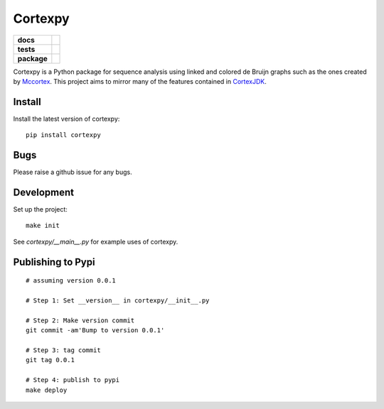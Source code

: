 Cortexpy
========

.. start-badges

.. list-table::
    :stub-columns: 1

    * - docs
      - |docs|
    * - tests
      - | |travis| |requires|
        | |coveralls| |codecov|
        | |codeclimate|
    * - package
      - | |version| |wheel| |supported-versions| |supported-implementations|
        | |commits-since|

.. |docs| image:: https://readthedocs.org/projects/cortexpy/badge/?style=flat
    :target: https://readthedocs.org/projects/cortexpy
    :alt: Documentation Status

.. |travis| image:: https://travis-ci.org/winni2k/cortexpy.svg?branch=master
    :alt: Travis-CI Build Status
    :target: https://travis-ci.org/winni2k/cortexpy

.. |requires| image:: https://requires.io/github/winni2k/cortexpy/requirements.svg?branch=master
    :alt: Requirements Status
    :target: https://requires.io/github/winni2k/cortexpy/requirements/?branch=master

.. |coveralls| image:: https://coveralls.io/repos/winni2k/cortexpy/badge.svg?branch=master&service=github
    :alt: Coverage Status
    :target: https://coveralls.io/r/winni2k/cortexpy

.. |codecov| image:: https://codecov.io/github/winni2k/cortexpy/coverage.svg?branch=master
    :alt: Coverage Status
    :target: https://codecov.io/github/winni2k/cortexpy

.. |codeclimate| image:: https://codeclimate.com/github/winni2k/cortexpy/badges/gpa.svg
   :target: https://codeclimate.com/github/winni2k/cortexpy
   :alt: CodeClimate Quality Status

.. |version| image:: https://img.shields.io/pypi/v/cortexpy.svg
    :alt: PyPI Package latest release
    :target: https://pypi.python.org/pypi/cortexpy

.. |commits-since| image:: https://img.shields.io/github/commits-since/winni2k/cortexpy/v0.32.2.svg
    :alt: Commits since latest release
    :target: https://github.com/winni2k/cortexpy/compare/v0.32.2...master

.. |wheel| image:: https://img.shields.io/pypi/wheel/cortexpy.svg
    :alt: PyPI Wheel
    :target: https://pypi.python.org/pypi/cortexpy

.. |supported-versions| image:: https://img.shields.io/pypi/pyversions/cortexpy.svg
    :alt: Supported versions
    :target: https://pypi.python.org/pypi/cortexpy

.. |supported-implementations| image:: https://img.shields.io/pypi/implementation/cortexpy.svg
    :alt: Supported implementations
    :target: https://pypi.python.org/pypi/cortexpy


.. end-badges


.. image:: https://travis-ci.org/winni2k/cortexpy.svg?branch=master
  :target: https://travis-ci.org/winni2k/cortexpy
.. image:: https://coveralls.io/repos/github/winni2k/cortexpy/badge.svg?branch=admin_category
  :target: https://coveralls.io/github/winni2k/cortexpy?branch=admin_category
.. image:: https://landscape.io/github/winni2k/cortexpy/master/landscape.svg?style=flat
  :target: https://landscape.io/github/winni2k/cortexpy/master

Cortexpy is a Python package for sequence analysis using linked and colored de Bruijn graphs such as
the ones created by `Mccortex <https://github.com/mcveanlab/mccortex>`_.
This project aims to mirror many of the features contained in
`CortexJDK <https://github.com/mcveanlab/CortexJDK>`_.


Install
-------

Install the latest version of cortexpy::

    pip install cortexpy

Bugs
----

Please raise a github issue for any bugs.

Development
-----------

Set up the project::

    make init

See `cortexpy/__main__.py` for example uses of cortexpy.

Publishing to Pypi
------------------

::

    # assuming version 0.0.1

    # Step 1: Set __version__ in cortexpy/__init__.py

    # Step 2: Make version commit
    git commit -am'Bump to version 0.0.1'

    # Step 3: tag commit
    git tag 0.0.1

    # Step 4: publish to pypi
    make deploy

